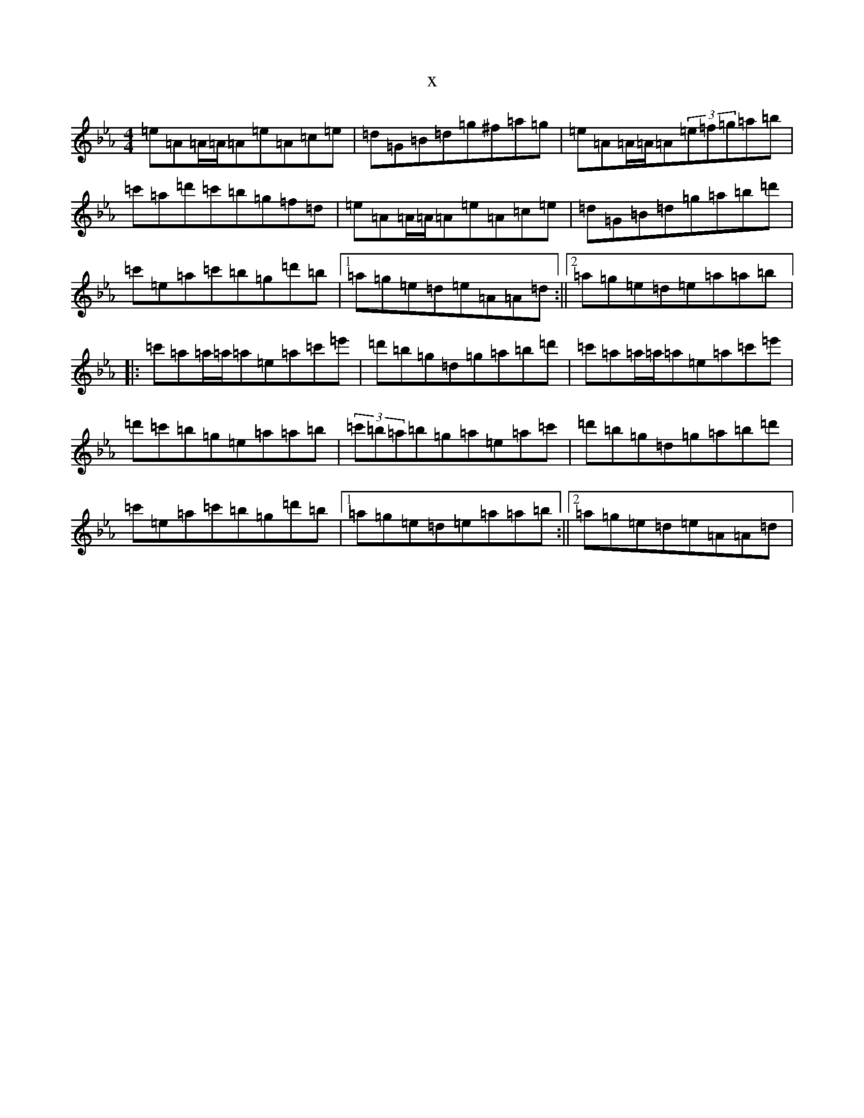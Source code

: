 X:7819
T:x
L:1/8
M:4/4
K: C minor
=e=A=A/2=A/2=A=e=A=c=e|=d=G=B=d=g^f=a=g|=e=A=A/2=A/2=A(3=e=f=g=a=b|=c'=a=d'=c'=b=g=f=d|=e=A=A/2=A/2=A=e=A=c=e|=d=G=B=d=g=a=b=d'|=c'=e=a=c'=b=g=d'=b|1=a=g=e=d=e=A=A=d:||2=a=g=e=d=e=a=a=b|:=c'=a=a/2=a/2=a=e=a=c'=e'|=d'=b=g=d=g=a=b=d'|=c'=a=a/2=a/2=a=e=a=c'=e'|=d'=c'=b=g=e=a=a=b|(3=c'=b=a=b=g=a=e=a=c'|=d'=b=g=d=g=a=b=d'|=c'=e=a=c'=b=g=d'=b|1=a=g=e=d=e=a=a=b:||2=a=g=e=d=e=A=A=d|